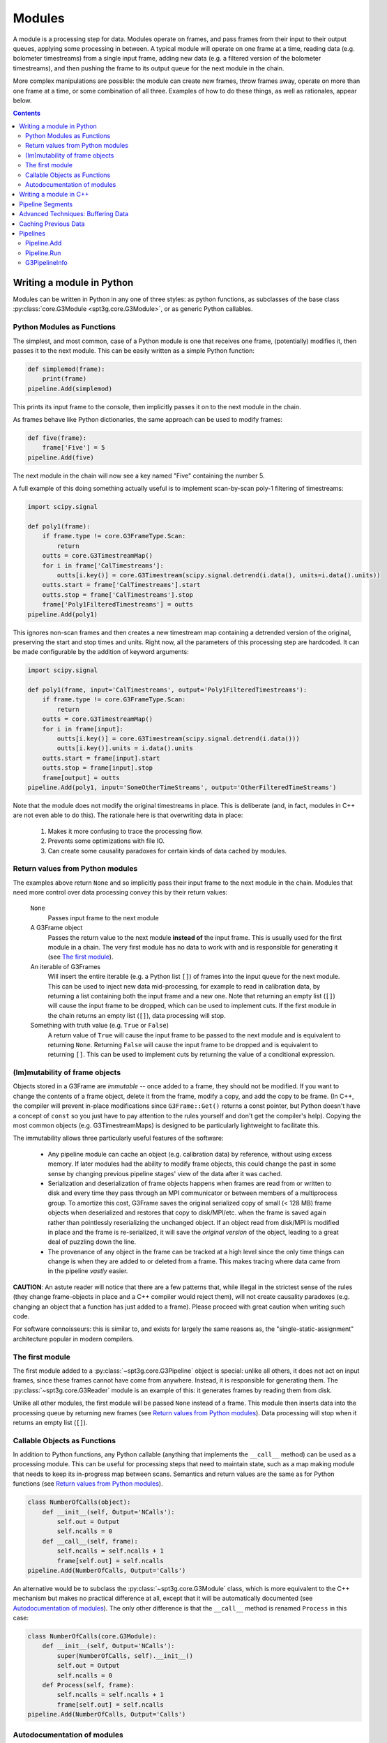 -------
Modules
-------

A module is a processing step for data. Modules operate on frames, and pass frames from their input to their output queues, applying some processing in between. A typical module will operate on one frame at a time, reading data (e.g. bolometer timestreams) from a single input frame, adding new data (e.g. a filtered version of the bolometer timestreams), and then pushing the frame to its output queue for the next module in the chain.

More complex manipulations are possible: the module can create new frames, throw frames away, operate on more than one frame at a time, or some combination of all three. Examples of how to do these things, as well as rationales, appear below.

.. contents:: Contents
   :local:

Writing a module in Python
==========================

Modules can be written in Python in any one of three styles: as python functions, as subclasses of the base class :py:class:`core.G3Module <spt3g.core.G3Module>`, or as generic Python callables.

.. _function-modules:

Python Modules as Functions
___________________________

The simplest, and most common, case of a Python module is one that receives one frame, (potentially) modifies it, then passes it to the next module. This can be easily written as a simple Python function:

.. code-block:: python

	def simplemod(frame):
	    print(frame)
	pipeline.Add(simplemod)

This prints its input frame to the console, then implicitly passes it on to the next module in the chain.

As frames behave like Python dictionaries, the same approach can be used to modify frames:

.. code-block:: python

	def five(frame):
	    frame['Five'] = 5
	pipeline.Add(five)

The next module in the chain will now see a key named "Five" containing the number 5.

A full example of this doing something actually useful is to implement scan-by-scan poly-1 filtering of timestreams:

.. code-block:: python

	import scipy.signal

	def poly1(frame):
	    if frame.type != core.G3FrameType.Scan:
	        return
	    outts = core.G3TimestreamMap()
	    for i in frame['CalTimestreams']:
	        outts[i.key()] = core.G3Timestream(scipy.signal.detrend(i.data(), units=i.data().units))
	    outts.start = frame['CalTimestreams'].start
	    outts.stop = frame['CalTimestreams'].stop
	    frame['Poly1FilteredTimestreams'] = outts
	pipeline.Add(poly1)

This ignores non-scan frames and then creates a new timestream map containing a detrended version of the original, preserving the start and stop times and units. Right now, all the parameters of this processing step are hardcoded. It can be made configurable by the addition of keyword arguments:

.. code-block:: python

	import scipy.signal

	def poly1(frame, input='CalTimestreams', output='Poly1FilteredTimestreams'):
	    if frame.type != core.G3FrameType.Scan:
	        return
	    outts = core.G3TimestreamMap()
	    for i in frame[input]:
	        outts[i.key()] = core.G3Timestream(scipy.signal.detrend(i.data()))
	        outts[i.key()].units = i.data().units
	    outts.start = frame[input].start
	    outts.stop = frame[input].stop
	    frame[output] = outts
	pipeline.Add(poly1, input='SomeOtherTimeStreams', output='OtherFilteredTimeStreams')

Note that the module does not modify the original timestreams in place. This is deliberate (and, in fact, modules in C++ are not even able to do this). The rationale here is that overwriting data in place:

  1. Makes it more confusing to trace the processing flow.
  2. Prevents some optimizations with file IO.
  3. Can create some causality paradoxes for certain kinds of data cached by modules.

Return values from Python modules
_________________________________

The examples above return ``None`` and so implicitly pass their input frame to the next module in the chain. Modules that need more control over data processing convey this by their return values:

  ``None``
    Passes input frame to the next module

  A G3Frame object
    Passes the return value to the next module **instead of** the input frame. This is usually used for the first module in a chain. The very first module has no data to work with and is responsible for generating it (see `The first module`_).

  An iterable of G3Frames
    Will insert the entire iterable (e.g. a Python list ``[]``) of frames into the input queue for the next module. This can be used to inject new data mid-processing, for example to read in calibration data, by returning a list containing both the input frame and a new one. Note that returning an empty list (``[]``) will cause the input frame to be dropped, which can be used to implement cuts. If the first module in the chain returns an empty list (``[]``), data processing will stop.

  Something with truth value (e.g. ``True`` or ``False``)
    A return value of ``True`` will cause the input frame to be passed to the next module and is equivalent to returning ``None``. Returning ``False`` will cause the input frame to be dropped and is equivalent to returning ``[]``. This can be used to implement cuts by returning the value of a conditional expression.
    
(Im)mutability of frame objects
_______________________________

Objects stored in a G3Frame are *immutable* -- once added to a frame, they should not be modified. If you want to change the contents of a frame object, delete it from the frame, modify a copy, and add the copy to be frame. (In C++, the compiler will prevent in-place modifications since ``G3Frame::Get()`` returns a const pointer, but Python doesn't have a concept of ``const`` so you just have to pay attention to the rules yourself and don't get the compiler's help). Copying the most common objects (e.g. G3TimestreamMaps) is designed to be particularly lightweight to facilitate this. 

The immutability allows three particularly useful features of the software:

 * Any pipeline module can cache an object (e.g. calibration data) by reference, without using excess memory. If later modules had the ability to modify frame objects, this could change the past in some sense by changing previous pipeline stages' view of the data after it was cached.
 * Serialization and deserialization of frame objects happens when frames are read from or written to disk and every time they pass through an MPI communicator or between members of a multiprocess group. To amortize this cost, G3Frame saves the original serialized copy of small (< 128 MB) frame objects when deserialized and restores that copy to disk/MPI/etc. when the frame is saved again rather than pointlessly reserializing the unchanged object. If an object read from disk/MPI is modified in place and the frame is re-serialized, it will save the *original version* of the object, leading to a great deal of puzzling down the line.
 * The provenance of any object in the frame can be tracked at a high level since the only time things can change is when they are added to or deleted from a frame. This makes tracing where data came from in the pipeline *vastly* easier.
 
**CAUTION**: An astute reader will notice that there are a few patterns that, while illegal in the strictest sense of the rules (they change frame-objects in place and a C++ compiler would reject them), will not create causality paradoxes (e.g. changing an object that a function has just added to a frame). Please proceed with great caution when writing such code.

For software connoisseurs: this is similar to, and exists for largely the same reasons as, the "single-static-assignment" architecture popular in modern compilers.

The first module
________________

The first module added to a :py:class:`~spt3g.core.G3Pipeline` object is special: unlike all others, it does not act on input frames, since these frames cannot have come from anywhere. Instead, it is responsible for generating them. The :py:class:`~spt3g.core.G3Reader` module is an example of this: it generates frames by reading them from disk.

Unlike all other modules, the first module will be passed ``None`` instead of a frame. This module then inserts data into the processing queue by returning new frames (see `Return values from Python modules`_). Data processing will stop when it returns an empty list (``[]``).

.. _class-modules:

Callable Objects as Functions
_____________________________

In addition to Python functions, any Python callable (anything that implements the ``__call__`` method) can be used as a processing module. This can be useful for processing steps that need to maintain state, such as a map making module that needs to keep its in-progress map between scans. Semantics and return values are the same as for Python functions (see `Return values from Python modules`_).

.. code-block:: python

	class NumberOfCalls(object):
	    def __init__(self, Output='NCalls'):
	        self.out = Output
	        self.ncalls = 0
	    def __call__(self, frame):
	        self.ncalls = self.ncalls + 1
	        frame[self.out] = self.ncalls
	pipeline.Add(NumberOfCalls, Output='Calls')

An alternative would be to subclass the :py:class:`~spt3g.core.G3Module` class, which is more equivalent to the C++ mechanism but makes no practical difference at all, except that it will be automatically documented (see `Autodocumentation of modules`_). The only other difference is that the ``__call__`` method is renamed ``Process`` in this case:

.. code-block:: python

	class NumberOfCalls(core.G3Module):
	    def __init__(self, Output='NCalls'):
	        super(NumberOfCalls, self).__init__()
	        self.out = Output
	        self.ncalls = 0
	    def Process(self, frame):
	        self.ncalls = self.ncalls + 1
	        frame[self.out] = self.ncalls
	pipeline.Add(NumberOfCalls, Output='Calls')

Autodocumentation of modules
____________________________

Preceding your module with the :py:deco:`core.indexmod <spt3g.core.modconstruct.indexmod>` decorator will allow the ``spt3g-inspect`` tool to list it. This should be used for processing steps designed for public use *only* rather than one-off functions for internal use in larger blocks of code.

For example:

.. code-block:: python

	@core.indexmod
	def printframe(frame):
	    '''Print frame to console'''
	    print(frame)

will produce the following output of ``spt3g-inspect``:

..

	--- Processing module: spt3g.example.printframe ---
	Print frame to console

All subclasses of :py:class:`~spt3g.core.G3Module` (both in Python and C++) are automatically treated as though they were marked with this decorator.

.. _cxx-modules:

Writing a module in C++
=======================

The process of writing a processing module in C++ is similar to the Python one. C++ modules use a slightly different interface than Python; in particular, they behave like the callable object interface where all methods return lists.

A C++ module must inherit from the :py:class:`~spt3g.core.G3Module` class. Data processing happens through the ``Process`` method, which takes two arguments: an input frame and an output queue. Output frames are pushed onto the queue; the semantics of this output queue are identical to those for Python processing modules returning lists.

.. code-block:: c++

	#include <G3Frame.h>
	#include <G3Module.h>
	#include <G3Data.h>
	#include <pybindings.h>

	class Five : public G3Module {
	public:
		void Process(G3FramePtr frame, std::deque<G3FramePtr> &out) {
			frame->Put("Five", G3IntPtr(new G3Int(5)));
			out.push_pack(frame);
		}
	};

	EXPORT_G3MODULE("exampleproject", Five, init<>(), "Adds five");

This example creates a module called ``Five`` that, like the earlier Python example, adds a key named ``Five`` to every frame. It is a part of the library "exampleproject" and will be accessible from Python as ``exampleproject.Five``.

Interaction with Python occurs through the ``EXPORT_G3MODULE()`` macro. The first two arguments are the library name and class to export. The third gives the arguments to the constructor (none, in this case). The fourth is the docstring visible for the class in Python. An example configurable version of the class follows:

.. code-block:: c++

	#include <G3Frame.h>
	#include <G3Module.h>
	#include <G3Data.h>
	#include <string>

	class Five : public G3Module {
	public:
		Five(std::string output = "Five") : output_(output) {}
		void Process(G3FramePtr frame, std::deque<G3FramePtr> &out) {
			frame->Put(output_, G3IntPtr(new G3Int(5)));
			out.push_pack(frame);
		}
	private:
		std::string output_;
	};

	EXPORT_G3MODULE("exampleproject", Five, init<optional<std::string> >(args("output")), "Adds five");

Here, the ``init<>`` arguments are modified to reflect that the configuration parameter is a string, that it is optional (leaving out the ``optional<>`` will make it mandatory), and that it maps to a Python keyword argument named "output". If your constructor takes multiple arguments, enclose the entire init section in parentheses to avoid preprocessor errors.

.. _pipesegments:

Pipeline Segments
=================

The use of pipeline segments allows you to have a canned collection of modules that can be added to a pipeline as though it were a single module. An example would be a pipeline segment that performs standard timestream filtering, which may be made of many separate modules but where specifying them individually would be tedious and prone to error.

A pipeline segment is defined by a Python function that is marked by the :py:deco:`core.pipesegment <spt3g.core.modconstruct.pipesegment>` decorator and takes a pipeline as its first argument. For example:

.. code-block:: python

	@core.pipesegment
	def standardfiltering(pipe, input='CalTimestreams', output='OutTimestreams'):
	    '''
	    This is the standard timestream filtering used for 2016 data
	    '''

	    pipe.Add(analysis.PolyFilter, input=input, order=1)
	    pipe.Add(analysis.MaskedHighPassFilter, ell=3000)

	pipe.Add(standardfiltering, output='FilteredTimestreams')

By default, the :py:deco:`core.pipesegment <spt3g.core.modconstruct.pipesegment>` decorator will introspect these functions by running them against a fake pipeline object. This information about what the segment does is then automatically appended to the docstring for the segment. This makes it easy for a user to discover what your wrapper does in a way that cannot become inconsistent with documentation. If your pipeline segment has side effects (e.g. opening files) or cannot be run with its default arguments, you may wish to disable this behavior by passing the ``autodoc=False`` keyword argument to the decorator.

Advanced Techniques: Buffering Data
===================================

Modules that need to work on granularilty coarser than a scan (e.g. notch filtering) can **buffer** frames. This can be implemented using the Python callable interface. For example:

.. code-block:: python

    class Buffered(object):
        def __init__(self):
            self.buffer = []
    
        def __call__(self, frame):
            if len(self.buffer) < 5:
                # Add to buffer and move to the next scan
                self.buffer.append(frame)
                return []
    
            # Now we have 5 frames queued up
            dostuffwithfivescans(self.buffer)
    
            # Clear buffer and send these frames onward
            returnval = self.buffer
            self.buffer = []
            return returnval

This implements a processing step that works on five scans at a time. From the perspective of a module either before or after this one in the chain, nothing unusual happens: frames appear in order one at a time in both cases. When ``__call__`` returns an empty list, the pipeline goes back to the first module to get a new frame instead of continuing to the next. These accumulate inside the internal queue of ``Buffered`` until there are five scans present. At that point, they are processed as a group and then moved to the output queue. When the pipeline sees five frames in the output queue, it will call the next module five times, with each frame in sequence. Once that is complete, it will then go back to the first module for new frames.

Caching Previous Data
=====================

The previous example can be adapted to cache data from previous frames when that data is required to operate on current frames.  This is useful for caching e.g. calibration data.

.. code-block:: python

        class Caching(object):
            def __init__(self, calibrator_key='CalibratorResponse'):
	        self.calkey = calibrator_key
	        self.cal = None
	    def __call__(self, frame):
	        if self.calkey in frame:
	            self.cal = frame[self.calkey]
	        return
	        if frame.type == core.G3FrameType.Scan:
	            # Do something here

There are two convenience methods for caching data and passing it into a module.  This is useful for writing a function that requires (for example) a :py:class:`~spt3g.calibration.BolometerPropertiesMap`, but otherwise does not require a class.  This is best illustrated with an example

.. code-block:: python

    @core.cache_frame_data(type=core.G3FrameType.Scan, bolo_props='BolometerProperties')
    def FlagSomeStuff(frame, flag_key='Flags', bolo_props=None):
        pass

The decorator :py:deco:`core.cache_frame_data <spt3g.core.g3decorators.cache_frame_data>` will ensure that the bolometer properties are passed to ``FlagSomeStuff`` in the ``bolo_props`` kwarg.  The (required) ``type`` argument specifies that ``FlagSomeStuff`` only runs on frames of type ``core.G3FrameType.Scan``.  When called with an abritrary ``kwarg='FrameKey'`` pair, ``core.cache_frame_data`` caches the most recent instance of ``'FrameKey'`` in any frame, and passes it to the decorated function under the keyword argument ``kwarg``.  :py:deco:`core.cache_frame_data <spt3g.core.g3decorators.cache_frame_data>` can cache multiple keys from multiple frames.  For example, if one wanted to cache the calibrator singal to noise ratio (stored as ``'CalibratorResponseSN'``) as well as the bolometer properties, and pass it to a function with the keyword argument `calsn`, one would wrap that function with the decorator ``@core.cache_frame_data(type=core.G3FrameType.Scan, calsn='CalibratorResponseSN', bolo_props='BolometerProperties')``.  This would be useful if one wanted to apply different calibrator SNR thresholds to different bands, for example.

:py:deco:`core.scan_func_cache_data <spt3g.core.g3decorators.scan_func_cache_data>` is a special case of :py:deco:`core.cache_frame_data <spt3g.core.g3decorators.cache_frame_data>` where ``type`` is set to ``core.G3FrameType.Scan``.

Pipelines
=========

Modules are connected to one another by a pipeline object, of which there is currently one implementation: :py:class:`~spt3g.core.G3Pipeline`. Any pipeline has two interesting methods, ``Add`` and ``Run``.

Pipeline.Add
____________

The ``Add()`` method adds a module to the pipeline immediately following the last added module. It accepts any of the module types described above, as well as pipeline segments. For classes (either C++ or Python), it can accept either an instance of the module or the class. If passed a class, keyword arguments following the class are passed to the class constructor. The following two pieces of code are equivalent:

.. code-block:: python

	pipe = G3Pipeline()
	pipe.Add(core.G3Reader(filename="test.g3"))

.. code-block:: python

	pipe = G3Pipeline()
	pipe.Add(core.G3Reader, filename="test.g3")

For pipeline segments, only the second syntax works. As a result, the second syntax is generally preferred, as it can be used uniformly for all objects that can be passed to ``Add()``. Additionally, only the second syntax will record configuration information (see G3PipelineInfo_).

``Add()`` accepts a special keyword argument (``name``) that can be used to set the name of a module or segment in the output of run profiling (see below). If unspecified, it defaults to the name of the class or function, with slashes indexing modules added by pipeline segments.

If the ``subprocess`` argument to ``Add()`` is set to True, the module passed will be run in a python subprocess using the multiprocessing framework. Note that this does *not* work yet for segments.

Pipeline.Run
____________

The ``Run()`` method runs the pipeline until completion (see `The first module`_). It takes one optional keyword argument (``profile``). If set to ``True``, it will print out the amount of system and user time spent in that module during processing after completion.

G3PipelineInfo
______________

:py:class:`~spt3g.core.G3Pipeline` will automatically insert information about its configuration into the data stream by internally emitting a PipelineInfo frame containing a timestamped :py:class:`~spt3g.core.G3PipelineInfo` object with the following information:

- Version control information (branch, revision number, source URL, version name if any, presence of local diffs, etc.) reflecting the software currently running.
- The user and host running the software.
- The configuration of all modules and/or segments added to the pipeline.

This information is added immediately following the first added module or segment. If the first frame in the data stream at this point is already a PipelineInfo frame (or a PipelineInfo frame occurs in one of the first few frames, with only metadata frames before it), the G3PipelineInfo object described above will be added to it; otherwise, a new PipelineInfo frame with the object is prepended to the data stream.

Within some limits imposed by Python (related to lambda functions, most notably), calling ``repr()`` on a G3PipelineInfo object (or a G3Pipeline object) will yield an executable Python script reflecting the exact modules and configuration used to produce the data. To within the mentioned limitations, this script can be rerun to exactly reproduce stored data; it can also be inspected to learn the configuration of the data's source pipeline[s] and thus the processing that produced it.

The G3PipelineInfo ``.Run()`` method provides a convenient way of rerunning the pipeline configuration within it, and the ``.modules`` attribute is a list of :py:class:`~spt3g.core.G3ModuleConfig` objects with dict-like access to the arguments provided to each pipeline module.

Limitations:

- The content of functions defined inline in a script (either by ``def`` or ``lambda``), as opposed to functions defined in an imported Python module, will not appear in the output, though options will. Inline functions defined by ``def`` will at least give the name of the function.
- Options passed to pre-instantiated modules will not be stored. Only options passed in ``pipe.Add()`` will be recorded. For example, ``pipe.Add(core.G3Reader, filename="test.g3")`` will fully record its arguments, but ``pipe.Add(core.G3Reader(filename="test.g3"))`` will not. Prefer the syntax that records options unless you have a compelling reason to do something else.
- A G3Pipeline created in C++ will not record configuration; only G3Pipelines created in Python will.
- If the code used to run the pipeline initially has changed, rerunning the configuration from the G3PipelineInfo object will produce different results.  Use the version control information stored in the object to ensure you are running the correct version of the software.
